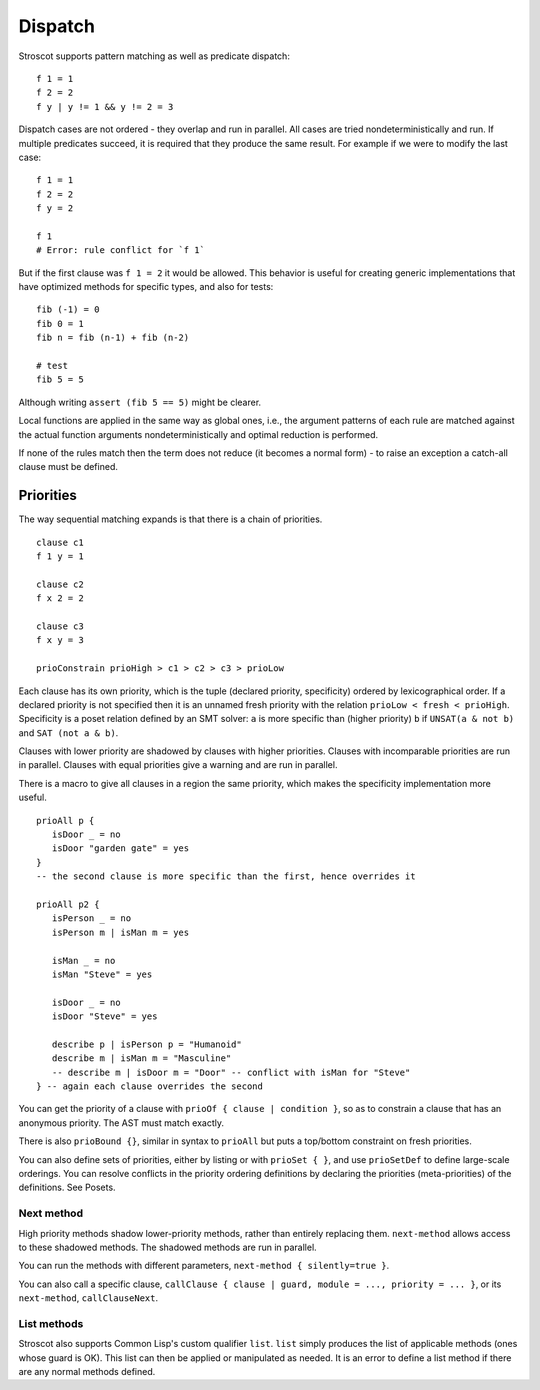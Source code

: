 Dispatch
#########

Stroscot supports pattern matching as well as predicate dispatch:

::

  f 1 = 1
  f 2 = 2
  f y | y != 1 && y != 2 = 3

Dispatch cases are not ordered - they overlap and run in parallel. All cases are tried nondeterministically and run. If multiple predicates succeed, it is required that they produce the same result. For example if we were to modify the last case:

::

  f 1 = 1
  f 2 = 2
  f y = 2

  f 1
  # Error: rule conflict for `f 1`


But if the first clause was ``f 1 = 2`` it would be allowed. This behavior is useful for creating generic implementations that have optimized methods for specific types, and also for tests:

::

  fib (-1) = 0
  fib 0 = 1
  fib n = fib (n-1) + fib (n-2)

  # test
  fib 5 = 5

Although writing ``assert (fib 5 == 5)`` might be clearer.

Local functions are applied in the same way as global ones, i.e., the argument patterns of each rule are matched against the actual function arguments nondeterministically and optimal reduction is performed.

If none of the rules match then the term does not reduce (it becomes a normal form) - to raise an exception a catch-all clause must be defined.

Priorities
==========

The way sequential matching expands is that there is a chain of priorities.

::

   clause c1
   f 1 y = 1

   clause c2
   f x 2 = 2

   clause c3
   f x y = 3

   prioConstrain prioHigh > c1 > c2 > c3 > prioLow

Each clause has its own priority, which is the tuple (declared priority, specificity) ordered by lexicographical order. If a declared priority is not specified then it is an unnamed fresh priority with the relation ``prioLow < fresh < prioHigh``. Specificity is a poset relation defined by an SMT solver: ``a`` is more specific than (higher priority) ``b`` if ``UNSAT(a & not b)`` and ``SAT (not a & b)``.

Clauses with lower priority are shadowed by clauses with higher priorities. Clauses with incomparable priorities are run in parallel. Clauses with equal priorities give a warning and are run in parallel.

There is a macro to give all clauses in a region the same priority, which makes the specificity implementation more useful.

::

   prioAll p {
      isDoor _ = no
      isDoor "garden gate" = yes
   }
   -- the second clause is more specific than the first, hence overrides it

   prioAll p2 {
      isPerson _ = no
      isPerson m | isMan m = yes

      isMan _ = no
      isMan "Steve" = yes

      isDoor _ = no
      isDoor "Steve" = yes

      describe p | isPerson p = "Humanoid"
      describe m | isMan m = "Masculine"
      -- describe m | isDoor m = "Door" -- conflict with isMan for "Steve"
   } -- again each clause overrides the second



You can get the priority of a clause with ``prioOf { clause | condition }``, so as to constrain a clause that has an anonymous priority. The AST must match exactly.

There is also ``prioBound {}``, similar in syntax to ``prioAll`` but puts a top/bottom constraint on fresh priorities.

You can also define sets of priorities, either by listing or with ``prioSet { }``, and use ``prioSetDef`` to define large-scale orderings. You can resolve conflicts in the priority ordering definitions by declaring the priorities (meta-priorities) of the definitions. See Posets.

Next method
-----------

High priority methods shadow lower-priority methods, rather than entirely replacing them. ``next-method`` allows access to these shadowed methods. The shadowed methods are run in parallel.

You can run the methods with different parameters, ``next-method { silently=true }``.

You can also call a specific clause, ``callClause { clause | guard, module = ..., priority = ... }``, or its ``next-method``, ``callClauseNext``.

List methods
------------

Stroscot also supports Common Lisp's custom qualifier ``list``. ``list`` simply produces the list of applicable methods (ones whose guard is OK). This list can then be applied or manipulated as needed. It is an error to define a list method if there are any normal methods defined.
